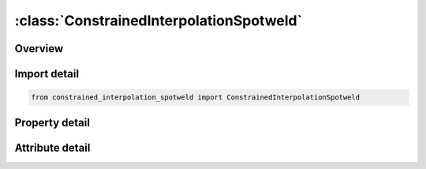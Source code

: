 





:class:`ConstrainedInterpolationSpotweld`
=========================================


.. py:class:: constrained_interpolation_spotweld.ConstrainedInterpolationSpotweld(**kwargs)

   Bases: :py:obj:`ansys.dyna.core.lib.keyword_base.KeywordBase`


   
   DYNA CONSTRAINED_INTERPOLATION_SPOTWELD keyword
















   ..
       !! processed by numpydoc !!


.. py:currentmodule:: ConstrainedInterpolationSpotweld

Overview
--------

.. tab-set::




   .. tab-item:: Properties

      .. list-table::
          :header-rows: 0
          :widths: auto

          * - :py:attr:`~pid1`
            - Get or set the Part ID or part set ID of first sheet
          * - :py:attr:`~pid2`
            - Get or set the Part ID or part set ID of second sheet. PID2 can be identical to PID1 if the spot weld location nodes from NSID lie in between the shell elements that should be self-connected.
          * - :py:attr:`~nsid`
            - Get or set the Node set ID of spot weld location nodes.
          * - :py:attr:`~thick`
            - Get or set the Total thickness of both sheets.
          * - :py:attr:`~r`
            - Get or set the Spotweld radius.
          * - :py:attr:`~stiff`
            - Get or set the Elastic stiffness. Function ID if MODEL > 10.
          * - :py:attr:`~alpha1`
            - Get or set the Scaling factor. Function ID if MODEL > 10.
          * - :py:attr:`~model`
            - Get or set the Material behavior and damage model, see remarks.
          * - :py:attr:`~rn`
            - Get or set the Tensile strength factor.
          * - :py:attr:`~rs`
            - Get or set the Shear strength factor. Function ID if MODEL > 10.
          * - :py:attr:`~beta`
            - Get or set the Exponent for plastic potential β_1. Function ID if MODEL > 10.
          * - :py:attr:`~lcf`
            - Get or set the Load curve ID describing force versus plastic displacement.
          * - :py:attr:`~lcupf`
            - Get or set the Load curve ID describing plastic initiation displacement versus mode mixity. Only for MODEL=1.For MODEL = 1, LCUPF can also be a table ID giving plastic initiation displacement as a function of peel ratio (table values) and mode mixity (curves).
          * - :py:attr:`~lcupr`
            - Get or set the Load curve ID describing plastic rupture displacement versus mode mixity. Only for MODEL=1.For MODEL = 1, LCUPF can also be a table ID giving plastic initiation displacement as a function of peel ratio (table values) and mode mixity (curves).
          * - :py:attr:`~dens`
            - Get or set the Spotweld density (necessary for time step calculation).
          * - :py:attr:`~intp`
            - Get or set the Flag for interpolation.
          * - :py:attr:`~upfn`
            - Get or set the Plastic initiation displacement in normal direction.
          * - :py:attr:`~upfs`
            - Get or set the Plastic initiation displacement in shear direction.
          * - :py:attr:`~alpha2`
            - Get or set the Plastic initiation displacement scaling factor.
          * - :py:attr:`~beta2`
            - Get or set the Exponent for plastic initiation displacement.
          * - :py:attr:`~uprn`
            - Get or set the Plastic rupture displacement in normal direction.
          * - :py:attr:`~uprs`
            - Get or set the Plastic rupture displacement in shear direction.
          * - :py:attr:`~alpha3`
            - Get or set the Plastic rupture displacement scaling factor.
          * - :py:attr:`~beta3`
            - Get or set the Exponent for plastic rupture displacement.
          * - :py:attr:`~mrn`
            - Get or set the Proportionality factor for dependency RN.
          * - :py:attr:`~mrs`
            - Get or set the Proportionality factor for dependency RS.


   .. tab-item:: Attributes

      .. list-table::
          :header-rows: 0
          :widths: auto

          * - :py:attr:`~keyword`
            - 
          * - :py:attr:`~subkeyword`
            - 






Import detail
-------------

.. code-block:: python

    from constrained_interpolation_spotweld import ConstrainedInterpolationSpotweld

Property detail
---------------

.. py:property:: pid1
   :type: Optional[int]


   
   Get or set the Part ID or part set ID of first sheet
   GT.0:   Part ID
   LT.0 : | PID1 | is part set ID(for in - plane composed sheets such as Tailored Blanks)
















   ..
       !! processed by numpydoc !!

.. py:property:: pid2
   :type: Optional[int]


   
   Get or set the Part ID or part set ID of second sheet. PID2 can be identical to PID1 if the spot weld location nodes from NSID lie in between the shell elements that should be self-connected.
   GT.0:   Part ID
   LT.0 : |PID2 | is part set ID(for in - plane composed sheets sheets such as Tailored Blanks)
















   ..
       !! processed by numpydoc !!

.. py:property:: nsid
   :type: Optional[int]


   
   Get or set the Node set ID of spot weld location nodes.
















   ..
       !! processed by numpydoc !!

.. py:property:: thick
   :type: Optional[float]


   
   Get or set the Total thickness of both sheets.
















   ..
       !! processed by numpydoc !!

.. py:property:: r
   :type: Optional[float]


   
   Get or set the Spotweld radius.
















   ..
       !! processed by numpydoc !!

.. py:property:: stiff
   :type: Optional[float]


   
   Get or set the Elastic stiffness. Function ID if MODEL > 10.
















   ..
       !! processed by numpydoc !!

.. py:property:: alpha1
   :type: Optional[float]


   
   Get or set the Scaling factor. Function ID if MODEL > 10.
















   ..
       !! processed by numpydoc !!

.. py:property:: model
   :type: int


   
   Get or set the Material behavior and damage model, see remarks.
   EQ. 1:  SPR3 (default),
   EQ. 2:  SPR4,
   EQ.11:  same as 1 with selected material parameters as functions,
   EQ.12:  same as 2 with selected material parameters as functions,
   EQ.21:  same as 11 with slight modification, see remarks,
   EQ.22:  same as 12 with slight modification, see remarks.
















   ..
       !! processed by numpydoc !!

.. py:property:: rn
   :type: Optional[float]


   
   Get or set the Tensile strength factor.
   GT.0.0: Constant value unless MODEL > 10.  Function ID if MODEL > 10 (see Remark 2).
   LT.0.0: Load curve with ID | RN | giving R_n as a function of peel ratio(see Remark 5)
















   ..
       !! processed by numpydoc !!

.. py:property:: rs
   :type: Optional[float]


   
   Get or set the Shear strength factor. Function ID if MODEL > 10.
















   ..
       !! processed by numpydoc !!

.. py:property:: beta
   :type: Optional[float]


   
   Get or set the Exponent for plastic potential β_1. Function ID if MODEL > 10.
















   ..
       !! processed by numpydoc !!

.. py:property:: lcf
   :type: Optional[int]


   
   Get or set the Load curve ID describing force versus plastic displacement.
















   ..
       !! processed by numpydoc !!

.. py:property:: lcupf
   :type: Optional[int]


   
   Get or set the Load curve ID describing plastic initiation displacement versus mode mixity. Only for MODEL=1.For MODEL = 1, LCUPF can also be a table ID giving plastic initiation displacement as a function of peel ratio (table values) and mode mixity (curves).
















   ..
       !! processed by numpydoc !!

.. py:property:: lcupr
   :type: Optional[int]


   
   Get or set the Load curve ID describing plastic rupture displacement versus mode mixity. Only for MODEL=1.For MODEL = 1, LCUPF can also be a table ID giving plastic initiation displacement as a function of peel ratio (table values) and mode mixity (curves).
















   ..
       !! processed by numpydoc !!

.. py:property:: dens
   :type: Optional[float]


   
   Get or set the Spotweld density (necessary for time step calculation).
















   ..
       !! processed by numpydoc !!

.. py:property:: intp
   :type: int


   
   Get or set the Flag for interpolation.
   EQ.0:   linear (default),
   EQ.1:   uniform,
   EQ.2:   inverse distance weighting.
















   ..
       !! processed by numpydoc !!

.. py:property:: upfn
   :type: Optional[float]


   
   Get or set the Plastic initiation displacement in normal direction.
















   ..
       !! processed by numpydoc !!

.. py:property:: upfs
   :type: Optional[float]


   
   Get or set the Plastic initiation displacement in shear direction.
















   ..
       !! processed by numpydoc !!

.. py:property:: alpha2
   :type: Optional[float]


   
   Get or set the Plastic initiation displacement scaling factor.
















   ..
       !! processed by numpydoc !!

.. py:property:: beta2
   :type: Optional[float]


   
   Get or set the Exponent for plastic initiation displacement.
















   ..
       !! processed by numpydoc !!

.. py:property:: uprn
   :type: Optional[float]


   
   Get or set the Plastic rupture displacement in normal direction.
















   ..
       !! processed by numpydoc !!

.. py:property:: uprs
   :type: Optional[float]


   
   Get or set the Plastic rupture displacement in shear direction.
















   ..
       !! processed by numpydoc !!

.. py:property:: alpha3
   :type: Optional[float]


   
   Get or set the Plastic rupture displacement scaling factor.
















   ..
       !! processed by numpydoc !!

.. py:property:: beta3
   :type: Optional[float]


   
   Get or set the Exponent for plastic rupture displacement.
















   ..
       !! processed by numpydoc !!

.. py:property:: mrn
   :type: Optional[float]


   
   Get or set the Proportionality factor for dependency RN.
















   ..
       !! processed by numpydoc !!

.. py:property:: mrs
   :type: Optional[float]


   
   Get or set the Proportionality factor for dependency RS.
















   ..
       !! processed by numpydoc !!



Attribute detail
----------------

.. py:attribute:: keyword
   :value: 'CONSTRAINED'


.. py:attribute:: subkeyword
   :value: 'INTERPOLATION_SPOTWELD'






